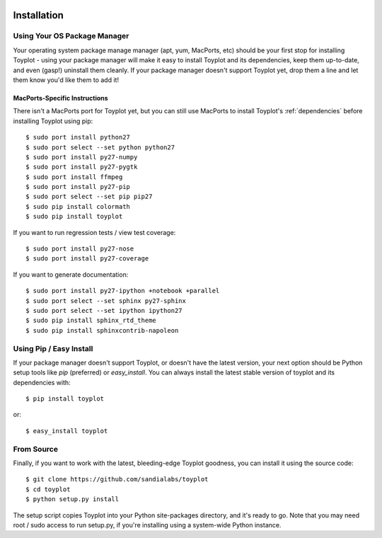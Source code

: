 .. image:: ../artwork/toyplot.png
  :width: 200px
  :align: right

Installation
============

Using Your OS Package Manager
-----------------------------

Your operating system package manage manager (apt, yum, MacPorts, etc) should
be your first stop for installing Toyplot - using your package manager will
make it easy to install Toyplot and its dependencies, keep them up-to-date, and
even (gasp!) uninstall them cleanly.  If your package manager doesn't support
Toyplot yet, drop them a line and let them know you'd like them to add it!

MacPorts-Specific Instructions
~~~~~~~~~~~~~~~~~~~~~~~~~~~~~~

There isn't a MacPorts port for Toyplot yet, but you can still use MacPorts
to install Toyplot's :ref:`dependencies` before installing
Toyplot using pip::

    $ sudo port install python27
    $ sudo port select --set python python27
    $ sudo port install py27-numpy
    $ sudo port install py27-pygtk
    $ sudo port install ffmpeg
    $ sudo port install py27-pip
    $ sudo port select --set pip pip27
    $ sudo pip install colormath
    $ sudo pip install toyplot

If you want to run regression tests / view test coverage::

    $ sudo port install py27-nose
    $ sudo port install py27-coverage

If you want to generate documentation::

    $ sudo port install py27-ipython +notebook +parallel
    $ sudo port select --set sphinx py27-sphinx
    $ sudo port select --set ipython ipython27
    $ sudo pip install sphinx_rtd_theme
    $ sudo pip install sphinxcontrib-napoleon


Using Pip / Easy Install
------------------------

If your package manager doesn't support Toyplot, or doesn't have the latest
version, your next option should be Python setup tools like `pip` (preferred)
or `easy_install`.  You can always install the latest stable version of toyplot
and its dependencies with::

    $ pip install toyplot

or::

    $ easy_install toyplot

.. _From Source:

From Source
-----------

Finally, if you want to work with the latest, bleeding-edge Toyplot goodness,
you can install it using the source code::

    $ git clone https://github.com/sandialabs/toyplot
    $ cd toyplot
    $ python setup.py install

The setup script copies Toyplot into your Python site-packages directory, and
it's ready to go.  Note that you may need root / sudo access to run setup.py,
if you're installing using a system-wide Python instance.
